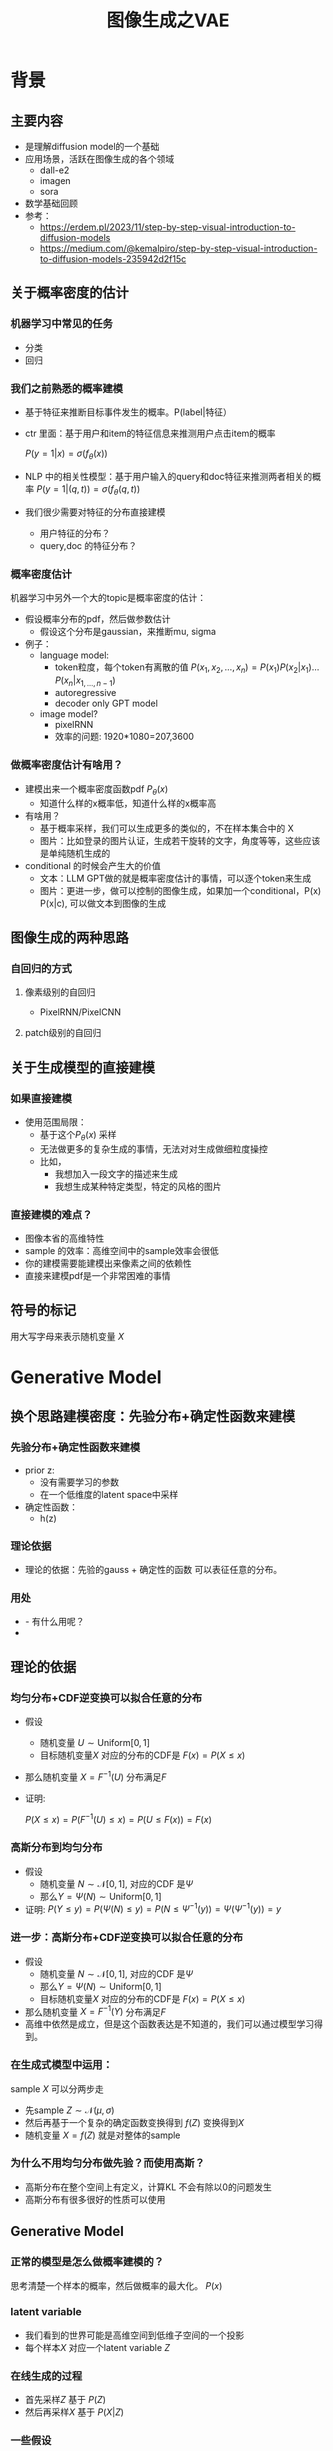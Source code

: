 #+TITLE: 图像生成之VAE
* 背景
** 主要内容
- 是理解diffusion model的一个基础
- 应用场景，活跃在图像生成的各个领域
  - dall-e2
  - imagen
  - sora
- 数学基础回顾
- 参考：
  + https://erdem.pl/2023/11/step-by-step-visual-introduction-to-diffusion-models
  + https://medium.com/@kemalpiro/step-by-step-visual-introduction-to-diffusion-models-235942d2f15c
** 关于概率密度的估计
*** 机器学习中常见的任务
- 分类
- 回归
*** 我们之前熟悉的概率建模
- 基于特征来推断目标事件发生的概率。P(label|特征）
- ctr 里面：基于用户和item的特征信息来推测用户点击item的概率

   $P(y=1|x)=\sigma(f_{\theta}(x))$

- NLP 中的相关性模型：基于用户输入的query和doc特征来推测两者相关的概率
   $P(y=1|(q,t))=\sigma(f_{\theta}(q,t))$

- 我们很少需要对特征的分布直接建模
  + 用户特征的分布？
  + query,doc 的特征分布？
*** 概率密度估计
机器学习中另外一个大的topic是概率密度的估计：
- 假设概率分布的pdf，然后做参数估计
  + 假设这个分布是gaussian，来推断mu, sigma
- 例子：
  + language model:
    + token粒度，每个token有离散的值    $P(x_{1}, x_{2},\ldots, x_{n})= P(x_{1})P(x_{2}|x_{1})\ldots P(x_{n}|x_{1,\ldots,n-1})$
    + autoregressive
    + decoder only GPT model
  + image model?
    + pixelRNN
    + 效率的问题: 1920*1080=207,3600
*** 做概率密度估计有啥用？
- 建模出来一个概率密度函数pdf $P_{\theta}(x)$ 
  + 知道什么样的x概率低，知道什么样的x概率高
- 有啥用？
  + 基于概率采样，我们可以生成更多的类似的，不在样本集合中的 X
  + 图片：比如登录的图片认证，生成若干旋转的文字，角度等等，这些应该是单纯随机生成的
- conditional 的时候会产生大的价值
  + 文本：LLM GPT做的就是概率密度估计的事情，可以逐个token来生成
  + 图片：更进一步，做可以控制的图像生成，如果加一个conditional，P(x) P(x|c), 可以做文本到图像的生成
** 图像生成的两种思路
*** 自回归的方式
**** 像素级别的自回归
- PixelRNN/PixelCNN
**** patch级别的自回归

** 关于生成模型的直接建模
*** 如果直接建模
- 使用范围局限：
  + 基于这个$P_{\theta}(x)$ 采样
  + 无法做更多的复杂生成的事情，无法对对生成做细粒度操控
  + 比如，
    + 我想加入一段文字的描述来生成
    + 我想生成某种特定类型，特定的风格的图片
*** 直接建模的难点？
- 图像本省的高维特性
- sample 的效率：高维空间中的sample效率会很低
- 你的建模需要能建模出来像素之间的依赖性
- 直接来建模pdf是一个非常困难的事情
** 符号的标记
用大写字母来表示随机变量 $X$ 
* Generative Model
** 换个思路建模密度：先验分布+确定性函数来建模
*** 先验分布+确定性函数来建模
- prior z:
  + 没有需要学习的参数
  + 在一个低维度的latent space中采样
- 确定性函数：
  + h(z)
*** 理论依据
- 理论的依据：先验的gauss + 确定性的函数 可以表征任意的分布。
*** 用处
- - 有什么用呢？
- 
** 理论的依据
*** 均匀分布+CDF逆变换可以拟合任意的分布
- 假设
  + 随机变量 $U\sim \text{Uniform}[0,1]$
  + 目标随机变量$X$ 对应的分布的CDF是 $F(x)=P(X\le x)$
- 那么随机变量 $X=F^{-1}(U)$ 分布满足$F$
- 证明:

   $P(X\le x)=P(F^{-1}(U)\le x)=P(U\le F(x))=F(x)$
*** 高斯分布到均匀分布
- 假设
  + 随机变量 $N\sim \mathcal{N}[0,1]$, 对应的CDF 是$\Psi$
  + 那么$Y=\Psi(N)\sim \text{Uniform}[0,1]$
- 证明:
   $P(Y\le y)=P(\Psi(N)\le y )=P(N\le \Psi^{-1}(y))=\Psi(\Psi^{-1}(y))=y$
*** 进一步：高斯分布+CDF逆变换可以拟合任意的分布
- 假设
  + 随机变量 $N\sim \mathcal{N}[0,1]$, 对应的CDF 是$\Psi$
  + 那么$Y=\Psi(N)\sim \text{Uniform}[0,1]$
  + 目标随机变量$X$ 对应的分布的CDF是 $F(x)=P(X\le x)$
- 那么随机变量 $X=F^{-1}(Y)$ 分布满足$F$
- 高维中依然是成立，但是这个函数表达是不知道的，我们可以通过模型学习得到。
*** 在生成式模型中运用：
sample $X$ 可以分两步走
- 先sample $Z\sim \mathcal{N}(\mu,\sigma)$
- 然后再基于一个复杂的确定函数变换得到 $f(Z)$ 变换得到$X$
- 随机变量 $X=f(Z)$ 就是对整体的sample
*** 为什么不用均匀分布做先验？而使用高斯？
- 高斯分布在整个空间上有定义，计算KL 不会有除以0的问题发生
- 高斯分布有很多很好的性质可以使用
** Generative Model
*** 正常的模型是怎么做概率建模的？
思考清楚一个样本的概率，然后做概率的最大化。
$P(x)$
*** latent variable
- 我们看到的世界可能是高维空间到低维子空间的一个投影
- 每个样本$X$ 对应一个latent variable $Z$
*** 在线生成的过程
- 首先采样$Z$ 基于 $P(Z)$
- 然后再采样$X$ 基于 $P(X|Z)$
*** 一些假设
- $P(X|Z)$ 是参数化的
- $P(Z)$ 是无参数的
** 生成模型的优化
*** 优化的目标：
$P(X)=\int_Z P(X|Z)P(Z) dZ$
*** 积分的存在，导致无法直接优化
*** 需要使用蒙特卡洛方法
$P(X)= E\limits_{Z\sim P(Z)} P(X|Z)$
- sample $Z_1, Z_2, \ldots, Z_n$
- $P(X) \approx \dfrac{1}{n} \sum_{i} P(X|Z_i)$
- 再做梯度下降
- 问题：
  + 维度灾难的问题： n需要极其大来得到一个准确的概率估计
  + sample的过程中 $P(X|Z_i)的概率大多为0，对参数的更新没有贡献
    + 所以我们要更加有效的 Z, 比如使用  $Q(Z|X)$ 来sample Z
    + $Q(Z|X)$ 能给出来容易生成$X$ 的Z 来。
    + 计算 $E_{Z\sim Q} P(X|Z)$
* 数学基础回顾
** 概率论的公式回顾
*** 先验
*** 后验
*** 似然性
*** 联合概率
** 蒙特卡洛方法和维度灾难
*** 定义
*** 一个简单的例子：计算pi
*** 大数定律：均值可以
换句话说，随着样本大小 n 无限增加，样本均值几乎肯定会等于总体均值 μ。
*** 缺点：在高维空间中效率非常的低
*** 本质上：在高维空间里面，你的采样到的大部分的点都不是你想要的
** 高斯分布的性质
*** 定义
*** 性质
- 高斯随机变量线性变换之后还是高斯分布
- 先验gauss，似然高斯，后验依然是高斯
- KL divergence
   $D\left[ \mathcal{N}(\mu_0, \Sigma_0) \parallel \mathcal{N}(\mu_1, \Sigma_1) \right] = \frac{1}{2} \left( \text{tr} \left( \Sigma_1^{-1}\Sigma_0 \right) + (\mu_1 - \mu_0)^T \Sigma_1^{-1} (\mu_1 - \mu_0) - k + \log \left( \dfrac{\det\Sigma_1}{\det\Sigma_0} \right) \right)$
- KL
   $D\left[ \mathcal{N}(\mu(X), \Sigma(X)) \parallel \mathcal{N}(0, I) \right] = \frac{1}{2} \left( \text{tr}(\Sigma(X)) + (\mu(X))^T (\mu(X)) - k - \log \det (\Sigma(X)) \right)$
*** linear gaussian

** TODO reparameterization trick
问题：假设我们要对$\theta$ 求导
*** 如果pdf中没有$\theta$ 
\[
\mathrm{E}_{p(z)} \left[ f_\theta(z) \right]
\]
where \(p\) is a density. Provided we can differentiate \(f_\theta(z)\), we can easily compute the gradient:
\[
\nabla_\theta \mathrm{E}_{p(z)} \left[ f_\theta(z) \right] = \nabla_\theta \int p(z)f_\theta(z)dz
\]
\[
= \int p(z) \nabla_\theta f_\theta(z) dz
\]
\[
= \mathrm{E}_{p(z)} \left[ \nabla_\theta f_\theta(z) \right]
\]
*** 如果pdf中依赖于 $\theta$ 

\[
\nabla_\theta \mathrm{E}_{p_\theta(z)} \left[ f_\theta(z) \right] = \nabla_\theta \int p_\theta(z)f_\theta(z)dz
\]
\[
= \int \nabla_\theta \left[ p_\theta(z)f_\theta(z) \right] dz
\]
\[
= \int f_\theta(z) \nabla_\theta p_\theta(z) dz + \int p_\theta(z) \nabla_\theta f_\theta(z) dz
\]
\[
= \int f_\theta(z) \nabla_\theta p_\theta(z) dz + \mathrm{E}_{p_\theta(z)} \left[ \nabla_\theta f_\theta(z) \right]
\]

这时候不再可以写成为期望的形式了，这个时候MC方法就走不下去了。
*** 重参数化
$\epsilon \sim p(\epsilon)$
$z = g_\theta(\epsilon, x)$
$\mathrm{E}_{p_\theta(z)}[f(z^{(i)})] = \mathrm{E}_{p(\epsilon)}[f(g_\theta(\epsilon, x^{(i)}))]$
$\begin{aligned}
\nabla_\theta \mathrm{E}_{p_\theta(z)}[f(z^{(i)})]
&= \nabla_\theta \mathrm{E}_{p(\epsilon)}[f(g_\theta(\epsilon, x^{(i)}))] \\
&= \mathrm{E}_{p(\epsilon)}[\nabla_\theta f(g_\theta(\epsilon, x^{(i)}))] \\
&\approx \frac{1}{L} \sum_{l=1}^L \nabla_\theta f(g_\theta(\epsilon^{(l)}, x^{(i)}))
\end{aligned}$
*** 类比
可以类比于强化学习中的 policy gradient 求导
   $J(\theta)= E_{\tau\sim \pi_{\theta}(\tau)} r(\tau)$
   
   $\begin{aligned}\nabla_{\theta}J(\theta) = & \int \nabla_{\theta}\pi_{\theta}(\tau)r(\tau)d\tau \\
     = & \int \pi_{\theta}(\tau) \nabla_{\theta}\log \pi_{\theta}(\tau)r(\tau)d\tau \\
     = & E_{\tau \sim \pi_{\theta}(\tau)}\left[ \nabla_{\theta}\log \pi_{\theta}(\tau)r(\tau) \right]
     \end{aligned}$

* VAE
** core of variational autoencoder
对于任意的$Q(Z|X)$， 有
$\log P(X) - D_{KL}[Q(Z|X) \| P(Z|X)] = \mathbb{E}_{Z \sim Q}[\log P(X|Z)] - D_{KL}[Q(Z|X) \| P(Z)]$
*** proof:
$\begin{aligned}
\log P(X) &= E_{Q(Z|X)} \log P(X) \\
&=E_{Q(Z|X)} \log \dfrac{P(X,Z)}{P(Z|X)} \\
&=E_{Q(Z|X)} \log \dfrac{P(X,Z)}{P(Z|X)} \dfrac{Q(Z|X)}{Q(Z|X)} \\
& = E_{Q(Z|X)} \log \dfrac{P(X,Z)}{Q(Z|X)} + E_{Q(Z|X)} \log \dfrac{Q(Z|X)}{P(Z|X)}\\
& = E_{Q(Z|X)} \log \dfrac{P(X,Z)}{Q(Z|X)} + D_{KL}[Q(Z|X)||P(Z|X)]
\end{aligned}$
*** ELBO
由于 KL Divergence 非负，所以
$\begin{aligned}
\log P(X) & \ge  E_{Q(Z|X)} \log \dfrac{P(X,Z)}{Q(Z|X)}
\end{aligned}$
*** 理解
- 变分：$Q_{\phi}(Z|X)$ 参数化
- 左边是优化的目标似然性
- 右边第一项是ELBO
- 右边第一项是KL divergence
- 我们希望不断去优化$Q_{\phi}(Z|X)$ 提升ELBO，
- 当$Q_{\phi}(Z|X)= P(Z|X)$的时候，结束。
*** 继续拆分ELBO
$\begin{aligned}
E_{Q(Z|X)} \log \dfrac{P(X,Z)}{Q(Z|X)} &= E_{Q(Z|X)}\log \dfrac{P(X|Z)P(Z)}{Q(Z|X)} \\
&= E_{Q(Z|X)}\log P(X|Z) + E_{Q(Z|X)}\log \dfrac{P(Z)}{Q(Z|X)} \\
& = E_{Q(Z|X)}\log P(X|Z) - D_{KL}[Q(Z|X) \| P(Z)]
\end{aligned}$
- 第一项:
  + 有了encoding,decoding的意思
  + 可以使用MC的方法来优化
- 第二项:
   + 正则的一个效果
*** 最后
$\log P(X) - D_{KL}[Q(Z|X) \| P(Z|X)] = \mathbb{E}_{Z \sim Q}[\log P(X|Z)] - D_{KL}[Q(Z|X) \| P(Z)]$
** 参数化
- $Q(Z|X)=\mathcal{N}(Z|\mu(X;\theta), \Sigma(X;\theta))$ Gauss
- $P(Z)$ gauss
**** 第二项
两个gauss分布之间的KL散度可以显式的计算出来
** 重参数化=积分的变量替换
- sample
  + sample $Z_{i}$ from $Q_{\phi}(Z|X)$
  + $\dfrac{1}{n}\sum log P_{\theta}(X_i|Z_{i})$
- 问题
  + 采样依赖于参数$\phi$
  + 如何对$\phi$ 求导
     
- $E_{Q_{\phi}(Z|X)}\log P_{\theta}(X|Z)$ 的梯度计算问题
  + $\nabla_{\phi} E_{Q_{\phi}(Z|X)}\log P_{\theta}(X|Z)$
  + 期望依赖的随机变量依赖于参数，无法对参数求导
- 重参数化 = 数学积分中的变量替换
  + $Z\sim Q(Z|X)=\mathcal{N}(Z|\mu(X;\theta), \Sigma(X;\theta))$ 
  + $Z=\mu(X)+\Sigma^{1/2}(X)*\varepsilon$
  + $E_{Q(Z|X)}\log p(X|Z)=E_{\varepsilon}\log p(X|Z(\varepsilon))$
** 建立新的优化目标
我们来计算一个新的东西：$E$
** VAE 图示
* VAE代码实现
** VAE代码实现
** ELBO backbone
*** 背景
$P(x)=\int P(x|z) p(z)$
直接做主要的困难来源于MC在高维空间中的sample的效率问题
*** 引入Q分布
1. 聚焦有意义的 z 值
2. Q(z∣X)：为此，我们引入了一个新的函数 
Q(z∣X)，这是一个编码器网络，它可以基于观察到的数据 
X 提供一个关于 z 值的分布。这个分布专门针对那些可能产生 
X 的 z 值。变分方法使得这个分布可以通过学习数据来逼近真实的后验分布 
P(z∣X)。
*** formula
$\log P(X) - D_{KL}[Q(z|X) \| P(z|X)] = \mathbb{E}_{z \sim Q}[\log P(X|z)] - D_{KL}[Q(z|X) \| P(z)]$

* others
** 建模
*** 建模
- latent variable space $\mathcal{Z}$, pdf $p(z)$
- $z\in\mathcal{Z}$ 是一个随机变量
- deterministic function: $f:\mathcal{Z} \times {\Theta} \rightarrow \mathcal{X}$
- $f(z,\theta)$ 是一个随机变量
  + 希望$f$ 描述了这个数据的分布
- 优化的难点，在于随机变量的一个引入。
*** 建模两步
- sample z from $P(z)$
- sample x from $P(z|x)$
*
